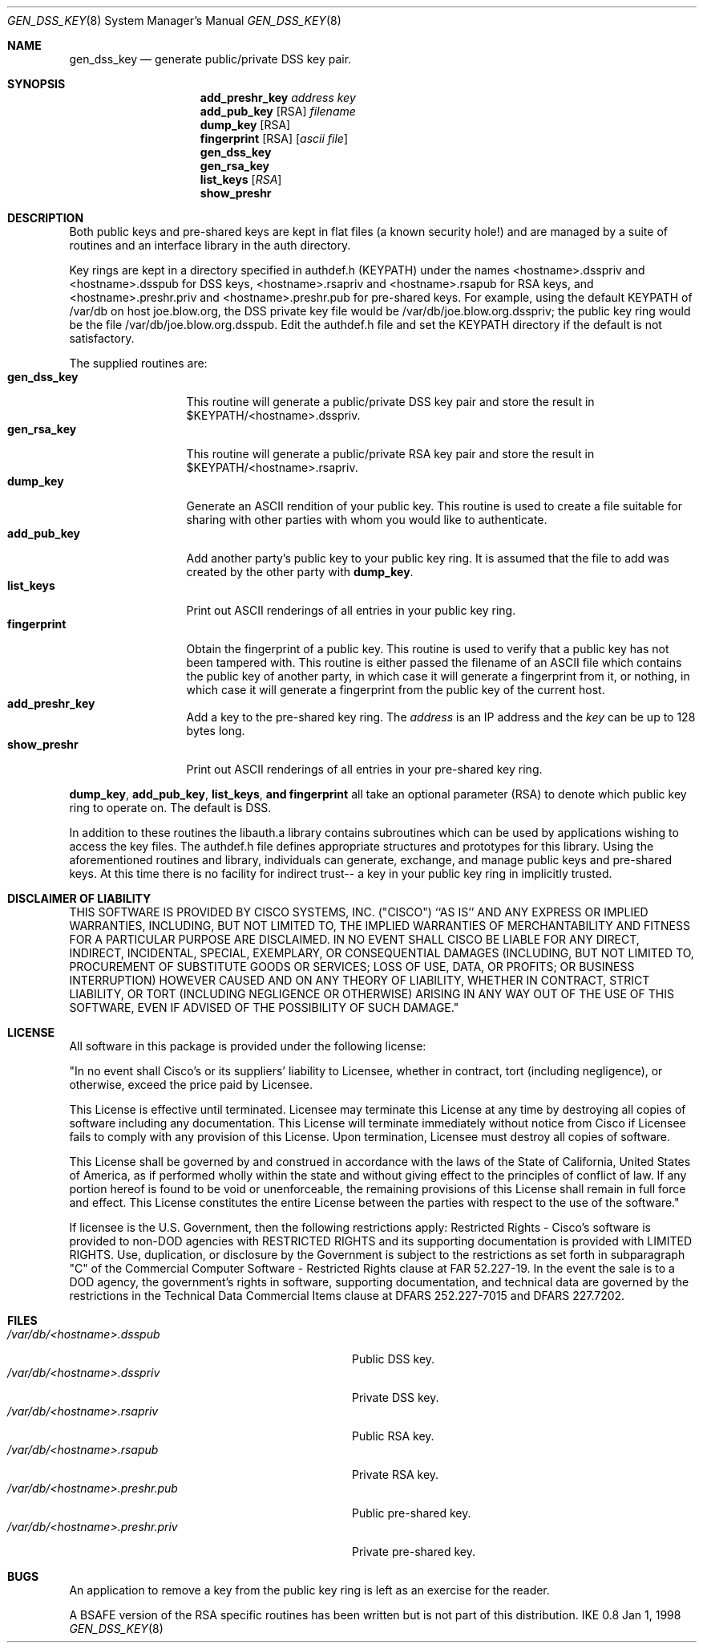 .Dd Jan 1, 1998
.Dt GEN_DSS_KEY 8
.Os IKE 0.8
.Sh NAME
.Nm gen_dss_key
.Nd generate public/private DSS key pair.
.Sh SYNOPSIS
.Nm add_preshr_key
.Ar address
.Ar key
.br
.Nm add_pub_key
.Op RSA
.Ar filename
.br
.Nm dump_key
.Op RSA
.br
.Nm fingerprint
.Op RSA
.Op Ar ascii file
.br
.Nm gen_dss_key
.br
.Nm gen_rsa_key
.br
.Nm list_keys
.Op Ar RSA
.br
.Nm show_preshr
.Sh DESCRIPTION
.Pp
Both public keys and pre-shared keys are kept in flat files (a known 
security hole!) and are managed by a suite of routines and an interface 
library in the auth directory.
.Pp
Key rings are kept in a directory specified in authdef.h (KEYPATH) under 
the names <hostname>.dsspriv and <hostname>.dsspub for DSS keys, 
<hostname>.rsapriv and <hostname>.rsapub for RSA keys, and 
<hostname>.preshr.priv and <hostname>.preshr.pub for pre-shared keys. For 
example, using the default KEYPATH of /var/db on host joe.blow.org, the DSS
private key file would be /var/db/joe.blow.org.dsspriv; the public key ring 
would be the file /var/db/joe.blow.org.dsspub. Edit the authdef.h file and 
set the KEYPATH directory if the default is not satisfactory.
.Pp
The supplied routines are:
.Bl -tag -width fingerprint -compact
.It Nm gen_dss_key
This routine will generate a public/private DSS key
pair and store the result in $KEYPATH/<hostname>.dsspriv.
.It Nm gen_rsa_key
This routine will generate a public/private RSA key
pair and store the result in $KEYPATH/<hostname>.rsapriv.
.It Nm dump_key
Generate an ASCII rendition of your public key. This
routine is used to create a file suitable for sharing with
other parties with whom you would like to authenticate.
.It Nm add_pub_key
Add another party's public key to your public key
ring. It is assumed that the file to add was created by the
other party with
.Nm dump_key .
.It Nm list_keys
Print out ASCII renderings of all entries in your
public key ring.
.It Nm fingerprint
Obtain the fingerprint of a public key. This routine
is used to verify that a public key has not been tampered with. 
This routine is either passed the filename of an ASCII file
which contains the public key of another party, in 
which case it will generate a fingerprint from it, or nothing,
in which case it will generate a fingerprint from the public
key of the current host.
.It Nm add_preshr_key
Add a key to the pre-shared key ring.
The
.Ar address
is an IP address and the
.Ar key
can be up to 128 bytes long.
.It Nm show_preshr
Print out ASCII renderings of all entries in your
pre-shared key ring.
.El
.Pp
.Nm dump_key ,
.Nm add_pub_key ,
.Nm list_keys , and
.Nm fingerprint
all take an optional
parameter (RSA) to denote which public key ring to operate on. The default
is DSS.
.Pp
In addition to these routines the libauth.a library contains subroutines
which can be used by applications wishing to access the key files. The 
authdef.h file defines appropriate structures and prototypes for this 
library. Using the aforementioned routines and library, individuals can
generate, exchange, and manage public keys and pre-shared keys. At this 
time there is no facility for indirect trust-- a key in your public key 
ring in implicitly trusted.
.Sh DISCLAIMER OF LIABILITY
.Pp
THIS SOFTWARE IS PROVIDED BY CISCO SYSTEMS, INC. ("CISCO")  ``AS IS'' 
AND ANY EXPRESS OR IMPLIED WARRANTIES, INCLUDING, BUT NOT LIMITED TO, 
THE IMPLIED WARRANTIES OF MERCHANTABILITY AND FITNESS FOR A PARTICULAR 
PURPOSE ARE DISCLAIMED. IN NO EVENT SHALL CISCO BE LIABLE FOR ANY DIRECT, 
INDIRECT, INCIDENTAL, SPECIAL, EXEMPLARY, OR CONSEQUENTIAL DAMAGES 
(INCLUDING, BUT NOT LIMITED TO, PROCUREMENT OF SUBSTITUTE GOODS OR 
SERVICES; LOSS OF USE, DATA, OR PROFITS; OR BUSINESS INTERRUPTION)
HOWEVER CAUSED AND ON ANY THEORY OF LIABILITY, WHETHER IN CONTRACT, STRICT
LIABILITY, OR TORT (INCLUDING NEGLIGENCE OR OTHERWISE) ARISING IN ANY WAY
OUT OF THE USE OF THIS SOFTWARE, EVEN IF ADVISED OF THE POSSIBILITY OF
SUCH DAMAGE."
.Sh LICENSE
.Pp
All software in this package is provided under the following license:
.Pp
"In no event shall Cisco's or its suppliers' liability to Licensee, whether
in contract, tort (including negligence), or otherwise, exceed the price
paid by Licensee.
.Pp
This License is effective until terminated. Licensee may terminate this
License at any time by destroying all copies of software including any
documentation. This License will terminate immediately without notice from
Cisco if Licensee fails to comply with any provision of this License. Upon
termination, Licensee must destroy all copies of software.
.Pp
This License shall be governed by and construed in accordance with the laws
of the State of California, United States of America, as if performed
wholly within the state and without giving effect to the principles of
conflict of law. If any portion hereof is found to be void or
unenforceable, the remaining provisions of this License shall remain in
full force and effect. This License constitutes the entire License between
the parties with respect to the use of the software."
.Pp
If licensee is the U.S. Government, then the following restrictions apply:
Restricted Rights - Cisco's software is provided to non-DOD agencies with
RESTRICTED RIGHTS and its supporting documentation is provided with LIMITED
RIGHTS. Use, duplication, or disclosure by the Government is subject to the
restrictions as set forth in subparagraph "C" of the Commercial Computer
Software - Restricted Rights clause at FAR 52.227-19. In the event the sale
is to a DOD agency, the government's rights in software, supporting 
documentation, and technical data are governed by the restrictions in the
Technical Data Commercial Items clause at DFARS 252.227-7015 and DFARS
227.7202.
.Sh FILES
.Bl -tag -width /var/db/<hostname>.preshr.priv -compact
.It Pa /var/db/<hostname>.dsspub
Public DSS key.
.It Pa /var/db/<hostname>.dsspriv
Private DSS key.
.It Pa /var/db/<hostname>.rsapriv
Public RSA key.
.It Pa /var/db/<hostname>.rsapub
Private RSA key.
.It Pa /var/db/<hostname>.preshr.pub
Public pre-shared key.
.It Pa /var/db/<hostname>.preshr.priv
Private pre-shared key.
.Sh BUGS
.Pp
An application to remove a key from the public key ring is left
as an exercise for the reader.
.Pp
A BSAFE version of the RSA specific routines has been written
but is not part of this distribution. 
